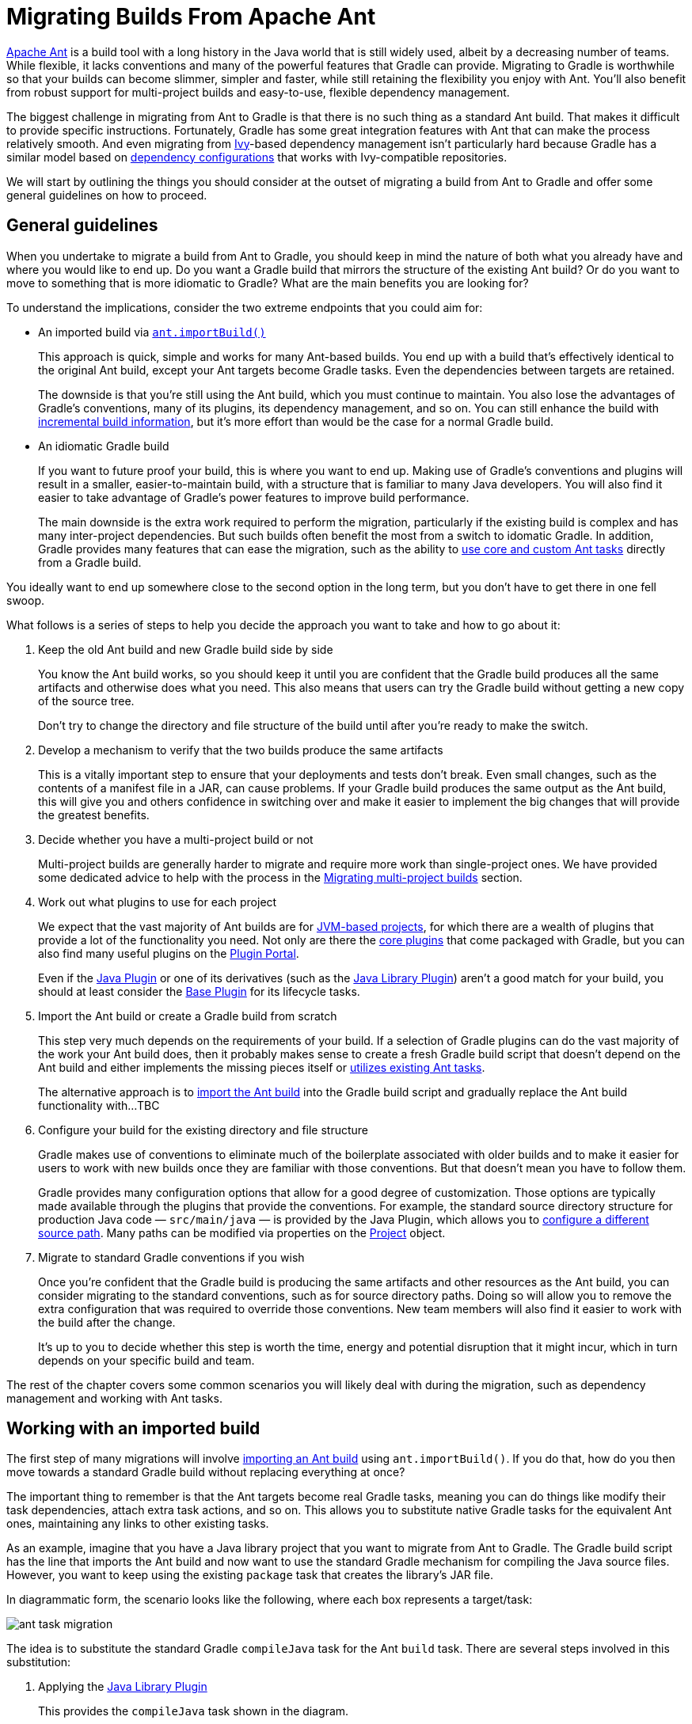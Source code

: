 // Copyright 2018 the original author or authors.
//
// Licensed under the Apache License, Version 2.0 (the "License");
// you may not use this file except in compliance with the License.
// You may obtain a copy of the License at
//
//      http://www.apache.org/licenses/LICENSE-2.0
//
// Unless required by applicable law or agreed to in writing, software
// distributed under the License is distributed on an "AS IS" BASIS,
// WITHOUT WARRANTIES OR CONDITIONS OF ANY KIND, either express or implied.
// See the License for the specific language governing permissions and
// limitations under the License.

[[migrating_from_ant]]
= Migrating Builds From Apache Ant

https://ant.apache.org/[Apache Ant] is a build tool with a long history in the Java world that is still widely used, albeit by a decreasing number of teams. While flexible, it lacks conventions and many of the powerful features that Gradle can provide. Migrating to Gradle is worthwhile so that your builds can become slimmer, simpler and faster, while still retaining the flexibility you enjoy with Ant. You'll also benefit from robust support for multi-project builds and easy-to-use, flexible dependency management.

The biggest challenge in migrating from Ant to Gradle is that there is no such thing as a standard Ant build. That makes it difficult to provide specific instructions. Fortunately, Gradle has some great integration features with Ant that can make the process relatively smooth. And even migrating from https://ant.apache.org/ivy/[Ivy]-based dependency management isn't particularly hard because Gradle has a similar model based on <<dependency_management_terminology#sub:terminology_configuration,dependency configurations>> that works with Ivy-compatible repositories.

We will start by outlining the things you should consider at the outset of migrating a build from Ant to Gradle and offer some general guidelines on how to proceed.

== General guidelines

When you undertake to migrate a build from Ant to Gradle, you should keep in mind the nature of both what you already have and where you would like to end up. Do you want a Gradle build that mirrors the structure of the existing Ant build? Or do you want to move to something that is more idiomatic to Gradle? What are the main benefits you are looking for?

To understand the implications, consider the two extreme endpoints that you could aim for:

 * An imported build via <<ant#sec:import_ant_build,`ant.importBuild()`>>
+
This approach is quick, simple and works for many Ant-based builds. You end up with a build that's effectively identical to the original Ant build, except your Ant targets become Gradle tasks. Even the dependencies between targets are retained.
+
The downside is that you're still using the Ant build, which you must continue to maintain. You also lose the advantages of Gradle's conventions, many of its plugins, its dependency management, and so on. You can still enhance the build with <<more_about_tasks#sec:up_to_date_checks,incremental build information>>, but it's more effort than would be the case for a normal Gradle build.
 * An idiomatic Gradle build
+
If you want to future proof your build, this is where you want to end up. Making use of Gradle's conventions and plugins will result in a smaller, easier-to-maintain build, with a structure that is familiar to many Java developers. You will also find it easier to take advantage of Gradle's power features to improve build performance.
+
The main downside is the extra work required to perform the migration, particularly if the existing build is complex and has many inter-project dependencies. But such builds often benefit the most from a switch to idomatic Gradle. In addition, Gradle provides many features that can ease the migration, such as the ability to <<ant#sec:using_ant_tasks,use core and custom Ant tasks>> directly from a Gradle build.

You ideally want to end up somewhere close to the second option in the long term, but you don't have to get there in one fell swoop.

What follows is a series of steps to help you decide the approach you want to take and how to go about it:

 1. Keep the old Ant build and new Gradle build side by side
+
You know the Ant build works, so you should keep it until you are confident that the Gradle build produces all the same artifacts and otherwise does what you need. This also means that users can try the Gradle build without getting a new copy of the source tree.
+
Don't try to change the directory and file structure of the build until after you're ready to make the switch.
 2. Develop a mechanism to verify that the two builds produce the same artifacts
+
This is a vitally important step to ensure that your deployments and tests don't break. Even small changes, such as the contents of a manifest file in a JAR, can cause problems. If your Gradle build produces the same output as the Ant build, this will give you and others confidence in switching over and make it easier to implement the big changes that will provide the greatest benefits.
 3. Decide whether you have a multi-project build or not
+
Multi-project builds are generally harder to migrate and require more work than single-project ones. We have provided some dedicated advice to help with the process in the <<migant:multi_project_builds,Migrating multi-project builds>> section.
 4. Work out what plugins to use for each project
+
We expect that the vast majority of Ant builds are for <<building_java_projects#building_java_projects,JVM-based projects>>, for which there are a wealth of plugins that provide a lot of the functionality you need. Not only are there the <<plugin_reference#plugin_reference,core plugins>> that come packaged with Gradle, but you can also find many useful plugins on the https://plugins.gradle.org/[Plugin Portal].
+
Even if the <<java_plugin#java_plugin,Java Plugin>> or one of its derivatives (such as the <<java_library_plugin#java_library_plugin,Java Library Plugin>>) aren't a good match for your build, you should at least consider the <<base_plugin#base_plugin,Base Plugin>> for its lifecycle tasks.
 5. Import the Ant build or create a Gradle build from scratch
+
This step very much depends on the requirements of your build. If a selection of Gradle plugins can do the vast majority of the work your Ant build does, then it probably makes sense to create a fresh Gradle build script that doesn't depend on the Ant build and either implements the missing pieces itself or <<ant#sec:using_ant_tasks,utilizes existing Ant tasks>>.
+
The alternative approach is to <<ant#sec:import_ant_build,import the Ant build>> into the Gradle build script and gradually replace the Ant build functionality with...TBC
 6. Configure your build for the existing directory and file structure
+
Gradle makes use of conventions to eliminate much of the boilerplate associated with older builds and to make it easier for users to work with new builds once they are familiar with those conventions. But that doesn't mean you have to follow them.
+
Gradle provides many configuration options that allow for a good degree of customization. Those options are typically made available through the plugins that provide the conventions. For example, the standard source directory structure for production Java code — `src/main/java` — is provided by the Java Plugin, which allows you to <<building_java_projects#sec:custom_java_source_set_paths,configure a different source path>>. Many paths can be modified via properties on the link:{groovyDslPath}/org.gradle.api.Project.html[Project] object.
 7. Migrate to standard Gradle conventions if you wish
+
Once you're confident that the Gradle build is producing the same artifacts and other resources as the Ant build, you can consider migrating to the standard conventions, such as for source directory paths. Doing so will allow you to remove the extra configuration that was required to override those conventions. New team members will also find it easier to work with the build after the change.
+
It's up to you to decide whether this step is worth the time, energy and potential disruption that it might incur, which in turn depends on your specific build and team.

The rest of the chapter covers some common scenarios you will likely deal with during the migration, such as dependency management and working with Ant tasks.

== Working with an imported build

The first step of many migrations will involve <<ant#sec:import_ant_build,importing an Ant build>> using `ant.importBuild()`. If you do that, how do you then move towards a standard Gradle build without replacing everything at once?

The important thing to remember is that the Ant targets become real Gradle tasks, meaning you can do things like modify their task dependencies, attach extra task actions, and so on. This allows you to substitute native Gradle tasks for the equivalent Ant ones, maintaining any links to other existing tasks.

As an example, imagine that you have a Java library project that you want to migrate from Ant to Gradle. The Gradle build script has the line that imports the Ant build and now want to use the standard Gradle mechanism for compiling the Java source files. However, you want to keep using the existing `package` task that creates the library's JAR file.

In diagrammatic form, the scenario looks like the following, where each box represents a target/task:

image::ant-task-migration.png[]

The idea is to substitute the standard Gradle `compileJava` task for the Ant `build` task. There are several steps involved in this substitution:

 1. Applying the <<java_library_plugin#java_library_plugin,Java Library Plugin>>
+
This provides the `compileJava` task shown in the diagram.
 2. Renaming the old `build` task
+
The name `build` conflicts with the standard `build` task provided by the <<base_plugin#base_plugin,Base Plugin>> (via the Java Library Plugin).
 3. Configuring the compilation to use the existing directory structure
+
There's a good chance the Ant build does not conform to the standard Gradle directory structure, so you need to tell Gradle where to find the source files and where to place the compiled classes so `package` can find them.
 4. Updating task dependencies
+
`compileJava` must depend on `prepare`, `package` must depend on `compileJava` rather than `ant_build`, and `assemble` must depend on `package` rather than the standard Gradle `jar` task.

Applying the plugin is as simple as inserting a  `plugins {}` block at the beginning of the Gradle build script, i.e. before `ant.importBuild()`. Here's how to apply the Java Library Plugin:

[source,groovy]
----
plugins {
    id 'java-library'
}
----

To rename the `build` task, use the variant of link:{javadocPath}/org/gradle/api/AntBuilder.html#importBuild-java.lang.Object-org.gradle.api.Transformer-[AntBuilder.importBuild()] that accepts a transformer, like this:

[source,groovy]
----
ant.importBuild('build.xml') { String oldTargetName ->
    return oldTargetName == 'build' ? 'ant_build' : oldTargetName  // <1>
}
----
<1> Renames the `build` target to `ant_build` and leaves all other targets unchanged

Configuring a different path for the sources is described in the <<building_java_projects#sec:custom_java_source_set_paths,Building Java & JVM projects>> chapter, while you can change the output directory for the compiled classes in a similar way.

Let's say the original Ant build stores these paths in Ant properties, `src.dir` for the Java source files and `classes.dir` for the output. Here's how you would configure Gradle to use those paths:

[source,groovy]
----
sourceSets {
    main {
        java {
            srcDirs = [ ant.properties['src.dir'] ]
            outputDir = file(ant.properties['classes.dir'])
        }
    }
}
----

You should eventually aim to switch the standard directory structure for your type of project if possible and then you'll be able to remove this customization.

The last step is also straightforward and involves using the link:{groovyDslPath}/org.gradle.api.Task.html#org.gradle.api.Task:dependsOn[Task.dependsOn] property and link:{groovyDslPath}/org.gradle.api.Task.html#org.gradle.api.Task:dependsOn(java.lang.Object++[]++)[Task.dependsOn()] method to detach and link tasks. The property is appropriate for _replacing_ dependencies, while the method is the preferred way to add to the existing dependencies.

Here is the required task dependency configuration required by the example scenario, which should come after the Ant build import:

[source,groovy]
----
compileJava.dependsOn 'prepare'  // <1>
package.dependsOn = [ 'compileJava' ]  // <2>
assemble.dependsOn = [ 'package' ]  // <3>
----
<1> Makes compilation depend on the `prepare` task
<2> Detaches `package` from the `ant_build` task and makes it depend on `compileJava`
<3> Detaches `assemble` from the standard Gradle `jar` task and makes it depend on `package` instead

That's it! These four steps will successfully replace the old Ant compilation with the Gradle implementation. Even this small migration will be a big help because you'll be able to take advantage of Gradle's <<java_plugin#sec:incremental_compile,incremental Java compilation>> for faster builds.

[TIP]
====
This is just a demonstration of how to go about performing a migration in stages. It may make more sense to include resource processing — like properties files — and packaging with the compilation in this stage, since all three aspects are well integrated in Gradle.
====

One important question you will have to ask yourself is how many tasks to migrate in each stage. The larger the chunks you can migrate in one go the better, but this must be offset against how many custom steps within the Ant build will be affected by the changes.

For example, if the Ant build follows a fairly standard approach for compilation, static resources, packaging and unit tests, then it is probably worth migrating all those together. But if the build performs some extra processing on the compiled classes, or does something unique when processing the static resources, it is probably worth splitting those tasks into separate stages.

== Managing dependencies

Ant builds typically take one of two approaches to dealing with dependencies:

 * Storing them with the project in a local "lib" directory
 * Using https://ant.apache.org/ivy/[Ivy] to manage them

Gradle can work with either situation with the appropriate configuration.

=== Serving dependencies from a directory

You can use local dependencies with Gradle in one of two ways:

 * Define a <<repository_types#sec:flat_dir_resolver,flat-directory repository>> and use standard dependency declarations
 * Attach the files directly to the appropriate dependency configurations — these are known as <<declaring_dependencies#sec:declaring_file_dependency,file dependencies>>

It's easier to migrate to managed dependencies served from Maven- or Ivy-compatible repositories if you take the first approach, but doing so requires all your files to have a version in their name.

To demonstrate the two techniques, consider a project that has the following library JARs in its `libs` directory:

[listing]
libs
├── our-custom.jar
├── log4j-1.2.8.jar
└── commons-io-2.1.jar

The custom JAR won't work with a flat-directory repository because it has no version number, but the other two JARs are fine. The following sample build script demonstrates how you can incorporate all of these libraries into a build:

[source,groovy]
----
repositories {
    flatDir {
        name = 'libs dir'
        dir file('libs')  // <1>
    }
}

dependencies {
    implementation files('libs/our-custom.jar')  // <2>
    implementation ':log4j:1.2.8', ':commons-io:2.1'  // <3>
}
----
<1> Specifies the path to the directory containing the JAR files
<2> Declares a _file dependency_ for the unversioned JAR
<3> Declares dependencies using standard dependency coordinates (minus the group) — note the leading `:`

The above sample will add `our-custom.jar`, `log4j-1.2.8.jar` and `commons-io-2.1.jar` to the `implementation` configuration, which is used to compile the project's code.

NOTE: You can specify a group in the dependency coordinates because the flat-directory repository simply ignores that information. If you add a normal Maven- or Ivy-compatible repository at a later date, Gradle will then download the dependencies with a specified group from that repository rather than the flat-directory one.

=== Migrating Ivy dependencies

Apache Ivy is a standalone dependency management tool that is widely used with Ant. It works in a similar fashion to Gradle. In fact, they both allow you to

 * Define your own configurations
 * Extend configurations from one another
 * Attach dependencies to configurations
 * Resolve dependencies from Ivy-compatible repositories
 * Publish artifacts to Ivy-compatible repositories

The most notable difference is that Gradle has standard configurations for specific types of projects. For example, the <<java_plugin#configurations,Java Plugin>> defines configurations like `implementation`, `testImplementation` and `runtimeOnly`. You can still <<managing_dependency_configurations#defining_custom_configurations,define your own dependency configurations>>, though.

This similarity means that it's usually quite straightforward to migrate from Ivy to Gradle:

 * Transcribe the dependency declarations from your module descriptors into the link:{groovyDslPath}/org.gradle.api.Project.html#org.gradle.api.Project:dependencies(groovy.lang.Closure)[dependencies {}] block of your Gradle build script, ideally using the standard configurations provided by any plugins you apply.
 * Transcribe any configuration declarations from your module descriptors into the link:{groovyDslPath}/org.gradle.api.Project.html#org.gradle.api.Project:configurations(groovy.lang.Closure)[configurations {}] block of the build script for any custom configurations that can't be replaced by Gradle's standard ones.
 * Transcribe the resolvers from your Ivy settings file into the link:{groovyDslPath}/org.gradle.api.Project.html#org.gradle.api.Project:repositories(groovy.lang.Closure)[repositories {}] block of the build script.

See the chapters on <<declaring_dependencies#declaring_dependencies,Declaring Dependencies>>, <<managing_dependency_configurations#managing_dependency_configurations,Managing Dependency Configurations>> and <<declaring_repositories#declaring_repositories,Declaring Repositories>> for more information.

Ivy provides several Ant tasks that handle Ivy's process for fetching dependencies. The basic steps of that process consist of:

 1. _Configure_ — applies the configuration defined in the Ivy settings file
 2. _Resolve_ — locates the declared dependencies and downloads them to the cache if necessary
 3. _Retrieve_ — copies the cached dependencies to another directory

Gradle's process is similar, but you don't have to explicitly invoke the first two steps. It performs them automatically. The third step doesn't happen at all — unless you create a task to do it — because Gradle typically uses the files in the dependency cache directly in classpaths and as the source for assembling application packages.

Let's look at how Ivy's steps map to Gradle:

Configuration::
Most of Gradle's dependency-related configuration is baked into the build script, as you've seen with elements like the `dependencies {}` block. Another particularly important configuration element is link:{groovyDslPath}/org.gradle.api.artifacts.ResolutionStrategy.html[resolutionStrategy], which is accessible on dependency configurations. This provides many of the features you might get from Ivy's conflict managers and is a powerful way to control transitive dependencies and caching.
+
Some Ivy configuration options have no equivalent in Gradle. For example, there are no lock strategies because Gradle ensures that its dependency cache is concurrency safe, period. Nor are there "latest strategies" because it's simpler to have a reliable, single strategy for conflict resolution. If the "wrong" version is picked, you can easily override it using forced versions or other resolution strategy options.
+
See the chapters on <<managing_transitive_dependencies#managing_transitive_dependencies,Managing Transitive Dependencies>> and <<customizing_dependency_resolution_behavior#customizing_dependency_resolution_behavior,Customizing Dependency Resolution Behavior>> for more information on this aspect of Gradle.

Resolution::
Gradle will automatically resolve any dependencies you have declared and download them to its cache. It searches for dependencies in the repositories, with the search order defined by <<declaring_repositories#sec:declaring_multiple_repositories,the order in which the repositories declared>>.
+
It's worth noting that Gradle supports the same dynamic version syntax as Ivy, so you can still use versions like `1.0.+`. You can also use the special `latest.integration` and `latest.release` labels if you wish. You can also configure the caching behavior for dynamic and changing versions via link:{groovyDslPath}/org.gradle.api.artifacts.ResolutionStrategy.html[resolutionStrategy].

Retrieval::
As mentioned, Gradle does not automatically copy files from the dependency cache. Its standard tasks typically use the files directly. If you want to copy the dependencies to a local directory, you can use something like this in your build script:
+
[source,groovy]
----
task retrieveRuntimeDependencies(type: Copy) {
    into 'libs'
    from configurations.runtimeClasspath
}
----
+
A configuration is also a file collection, hence why it can be used in the `from()` configuration. You can use a similar technique to attach a configuration to a compilation task or one that produces documentation. See the chapter on <<working_with_files#working_with_files,Working with Files>> for more examples and information on Gradle's file API.

== Publishing artifacts

Projects that use Ivy to manage dependencies often use it for publishing JARs and other artifacts to repositories. If you're migrating such a build, then you'll be glad to know that Gradle has built-in support for publishing artifacts to Ivy-compatible repositories.

Before you attempt to migrate this particular aspect of your build, read the <<publishing_overview#publishing_overview,publishing overview>> chapter to learn about Gradle's publishing model. That chapter's examples are based on Maven repositories, but the same model is used for Ivy repositories as well.

The basic migration process looks like this:

 * Apply the <<publishing_ivy#publishing_ivy,Ivy Publish Plugin>> to your build
 * <<publishing_ivy#publishing_ivy:publications,Configure at least one publication>>, representing what will be published (including additional artifacts if desired)
 * <<publishing_ivy#publishing_ivy:repositories,Configure one or more repositories to publish artifacts to>>

Once that's all done, you'll be able to generate an Ivy module descriptor for each publication and publish them to one or more repositories.

Let's say you have defined a publication named "myLibrary" and a repository named "myRepo". The Ivy tasks would then map to the Gradle tasks like this:

 * `<deliver>` -> `generateDescriptorFileForMyLibraryPublication`
 * `<publish>` -> `publishMyLibraryPublicationToMyRepoRepository`

There is also a `publish` task that publishes all publications to all repositories. You could also define your own aggregate task that depends on just a subset of those publishing tasks.

.On dependency versions
[NOTE]
====
Ivy will, by default, automatically replace dynamic versions of dependencies with the resolved "static" versions when it generates the module descriptor. Gradle does _not_ mimic this behavior: declared dependency versions are left unchanged.

You can replicate the default Ivy behavior by using the https://plugins.gradle.org/plugin/nebula.ivy-resolved-dependencies[Nebula Ivy Resolved Plugin]. Alternatively, you can link:{groovyDslPath}/org.gradle.api.publish.ivy.IvyModuleDescriptorSpec.html#org.gradle.api.publish.ivy.IvyModuleDescriptorSpec:withXml(org.gradle.api.Action)[customize the descriptor file] so that it contains the versions you want.
====

== Dealing with custom tasks

One of the advantages of Ant is that it's fairly easy to create a custom task and incorporate it into a build. If you have such tasks, then you have two main options for a migration:

 * <<ant#sec:using_custom_ant_tasks,Use the custom Ant task>> from the Gradle build
 * Rewrite the task as a <<custom_tasks#custom_tasks,custom Gradle task type>>

The first option is usually quick and easy, but not always. And if you want to integrate the task into incremental build, you must use the <<more_about_tasks#sec:task_input_output_runtime_api,incremental build runtime API>>. You also often have to work with Ant paths and filesets, which are clunky.

The second option is preferable in the long term, if you have the time. Gradle task types tend to be simpler than Ant tasks because they don't have to work with an XML-based interface. You also gain access to Gradle's rich APIs. Lastly, this approach can make use of the <<more_about_tasks#sec:task_input_output_annotations,type-safe incremental build API>> based on typed properties.

== Working with files

Ant has many tasks for working with files, most of which have Gradle equivalents. As with other areas of Ant to Gradle migration, you can <<ant#sec:using_ant_tasks,use those Ant tasks>> from within your Gradle build. However, we strongly recommend migrating to native Gradle constructs where possible so that the build benefits from:

 * <<more_about_tasks#sec:up_to_date_checks,Incremental build>>
 * Easier integration with other parts of the build, such as dependency configurations
 * More idiomatic build scripts

That said, it can be convenient to use those Ant tasks that have no direct equivalents, such as `<checksum>` and `<chown>`. Even then, in the long run it may be better to convert these to native Gradle task types that make use of standard Java APIs or third-party libraries to achieve the same thing.

Here are the most common file-related elements used by Ant builds, along with the Gradle equivalents:

 * `<copy>` — prefer the Gradle link:{groovyDslPath}/org.gradle.api.tasks.Copy.html[Copy] task type
 * `<zip>` (plus Java variants) — prefer the link:{groovyDslPath}/org.gradle.api.tasks.bundling.Zip.html[Zip] task type (plus link:{groovyDslPath}/org.gradle.api.tasks.bundling.Jar.html[Jar], link:{groovyDslPath}/org.gradle.api.tasks.bundling.War.html[War], and link:{groovyDslPath}/org.gradle.plugins.ear.Ear.html[Ear])
 * `<unzip>` — prefer using the link:{groovyDslPath}/org.gradle.api.Project.html#org.gradle.api.Project:zipTree(java.lang.Object)[Project.zipTree()] method with a `Copy` task

You can see several examples of Gradle's file API and learn more about it in the <<working_with_files#working_with_files,Working with Files>> chapter.

.On paths and filesets
[NOTE]
====
Ant makes use of the concepts of path-like structures and filesets to enable users to work with collections of files and directories. Gradle has a simpler, more powerful model based on link:{javadocPath}/org/gradle/api/file/FileCollection.html[FileCollection]s and link:{javadocPath}/org/gradle/api/file/FileTree.html[FileTree]s that can be treated as objects from within the build. Both types of file collection support filtering that uses Ant's glob syntax, e.g. `**/books_*`. Learn more about both types in the <<working_with_files#working_with_files,Working with Files>> chapter.

You can still construct Ant paths and filesets from within your build if you need to interact with an Ant task that requires them. There is even link:{javadocPath}/org/gradle/api/file/FileCollection.html#addToAntBuilder-java.lang.Object-java.lang.String-org.gradle.api.file.FileCollection.AntType-[a method on `FileCollection`] for converting a file collection to a fileset or similar Ant type.
====

== Migrating Ant properties

Ant makes use of a properties map to store values that can be reused through the build. The big downsides to this approach are that property values are all strings and the properties themselves behave like global variables.

.Interacting with Ant properties in Gradle
[TIP]
====
Sometimes you will want to make use of an Ant task directly from your Gradle build and that task requires one or more Ant properties to be set. If that's the case, you can easily set those properties via the `ant` object, as described in the <<ant#sec:ant_properties,Using Ant from Gradle>> chapter.
====

Gradle does use something similar in the form of <<build_environment#sec:project_properties,project properties>>, which are a reasonable way to parameterize a build. These can be set from the command line, in a <<build_environment#sec:gradle_configuration_properties,`gradle.properties` file>>, or even via specially named system properties and environment variables.

However, it's important to understand that a Gradle build script works with an object-oriented API and it's often best to use the properties of tasks, source sets and other objects where possible. For example, this build script fragment creates tasks for packaging Javadoc documentation as a JAR and unpacking it, linking tasks via their properties:

[source,groovy]
----
task javadocJar(type: Jar) {
    from javadoc  // <1>
    classifier = 'javadoc'
}

task unpackJavadocs(type: Copy) {
    from zipTree(javadocJar.archivePath)  // <2>
    into tmpDistDir  // <3>
}
----
<1> Packages all `javadoc`'s output files — equivalent to `from javadoc.destinationDir`
<2> Uses the location of the Javadoc JAR held by the `javadocJar` task
<3> Assumes an extra project property called `tmpDistDir` has been defined

As you can see from the example, there is often still a need to define paths and the like through properties, which is why Gradle also provides <<writing_build_scripts#sec:extra_properties,extra properties>>, which can be attached to the project, tasks and some other types of objects.

[[migant:multi_project_builds]]
== Migrating multi-project builds

Multi-project builds are a particular challenge to migrate because there is no standard approach in Ant for either structuring them or handling inter-project dependencies. Most of them likely use the `<ant>` task in some way, but that's about all that one can say.

Fortunately, Gradle's multi-project support can handle fairly diverse project structures and it provides much more robust and helpful support for constructing and maintaining multi-project builds. The `ant.importBuild()` method also handles `<ant>` and `<antcall>` tasks transparently, which allows for a phased migration.

We will suggest one process for migration here and hope that it either works for your case or at least gives you some ideas. It breaks down like this:

 1. Start by learning <<multi_project_builds#multi_project_builds,how Gradle configures multi-project builds>>.
 2. Create a Gradle build script in each project of the build, setting their content to this line:
+
[source,groovy]
----
ant.importBuild 'build.xml'
----
+
Replace `build.xml` with the path to the actual Ant build file that corresponds to the project. If there is no corresponding Ant build file, leave the Gradle build script empty. Your build may not be suitable for this migration approach, but continue with these steps to see whether there is still a way to do a phased migration.
 3. Create a settings file that link:{groovyDslPath}/org.gradle.api.initialization.Settings.html#org.gradle.api.initialization.Settings:include(java.lang.String++[]++)[includes all the projects] that now have a Gradle build script.
 4. Implement inter-project dependencies.
+
Some projects in your multi-project build will depend on artifacts produced by one or more other projects in that build. Such projects need to ensure that those projects they depend on have produced their artifacts and that they know the paths to those artifacts.
+
Ensuring the production of the required artifacts typically means calling into other projects' builds via the `<ant>` task. This unfortunately bypasses the Gradle build, negating any changes you make to the Gradle build scripts. You will need to replace targets that use `<ant>` tasks with Gradle <<more_about_tasks#sec:adding_dependencies_to_tasks,task dependencies>>.
+
For example, imagine you have a web project that depends on a "util" library that's part of the same project. The Ant build file for "web" might have a target like this:
+
.web/build.xml
[source,xml]
----
<target name="buildRequiredProjects">
    <ant antfile="${root.dir}/util" target="build"/>
</target>
----
+
This can be replaced by an inter-project task dependency in the corresponding Gradle build script. In the following example, we assume that the "web" Ant build has a "compile" target that is dependent on the "util" library:
+
.web/build.gradle
[source,groovy]
----
ant.importBuild 'build.xml'

compile.dependsOn ':util:build'
----
+
This is not as robust or powerful as Gradle's <<multi_project_builds#sec:project_jar_dependencies,project dependencies>>, but it solves the immediate problem without big changes to the build.
 5. Identify the projects that have no dependencies on other projects and migrate them to idiomatic Gradle builds scripts.
+
Just follow the advice in the rest of this guide to migrate individual project builds. As mentioned elsewhere, you should ideally use Gradle standard plugins where possible. This may mean that you need to add an extra copy task to each build that copies the generated artifacts to the location expected by the rest of the Ant builds.
 6. Migrate projects as and when they only depend on projects with fully migrated Gradle builds.
+
At this point, you should be able to switch to using proper project dependencies attached to the appropriate dependency configurations.
 7. Clean up projects once no Ant build depends on them.
+
We mentioned in step 6 that you might need to add copy tasks to satisfy the requirements of dependent Ant builds. Once those builds have been migrated, such build logic will no longer be needed and should be removed.

At the end of the process you should have a Gradle build that you are confident works as it should, with much less build logic than before.

== Further reading

This chapter has covered the major topics that are specific to migrating Ant builds to Gradle. All that remain are a few areas that may also be useful during or after a migration:

 * Learn how to configure Gradle's <<build_environment#build_environment,build environment>>, including the JVM settings used to run it
 * Learn how to <<organizing_gradle_projects#organizing_gradle_projects,structure your builds effectively>>
 * <<logging#logging,Configure Gradle's logging>> and use it from your builds

As a final note, this guide has only touched on a few of Gradle's features and we encourage you to learn about the rest from the other chapters of the user manual and from our tutorial-style {guidesUrl}/[Gradle Guides].
